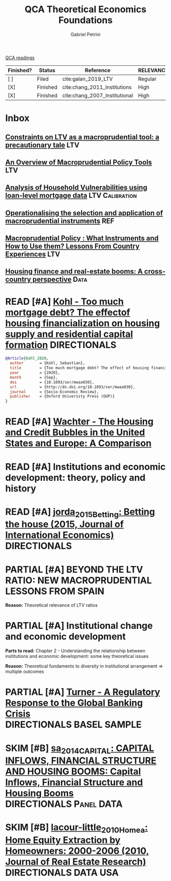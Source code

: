 #+OPTIONS: toc:nil num:nil
#+title: QCA Theoretical Economics Foundations
#+AUTHOR: Gabriel Petrini
#+ARCHIVE: ../archive/QCA.org::* Theoretical
#+TODO: READ SKIM PARTIAL WAIT MAYBE | REF REPORT DONE ARCH
#+PROPERTY: COLUMNS  %FINISHED(Finished?){X} %7STATUS(Status) %15KEY(Reference) %7RELEVANCE
#+PROPERTY: DECISION_ALL Read File Skip PartialRead
#+PROPERTY: ZOTERO_ALL Yes No Partial Entry
#+PROPERTY: STATUS_ALL Reading Searching Abandoned Finished Skimmed NotFound 404 Downloaded Filed
#+PROPERTY: RELEVANCE_ALL High Regular Low None
#+PROPERTY: IMPACT_ALL High Regular Low None
#+PROPERTY: CITE_ALL Yes No Wait
#+PROPERTY: YEAR_ALL
#+PROPERTY: KEY_ALL
#+PROPERTY: FINISHED_ALL "[ ]" "[X]"
[[file:20210210093026-qca_readings.org][QCA readings]]

#+BEGIN: columnview :maxlevel 2 :id global
| Finished? | Status   | Reference                     | RELEVANCE |
|-----------+----------+-------------------------------+-----------|
| [ ]       | Filed    | cite:galan_2019_LTV           | Regular   |
| [X]       | Finished | cite:chang_2011_Institutions  | High      |
| [X]       | Finished | cite:chang_2007_Institutional | High      |
#+END

* Inbox

** [[https://academic.oup.com/oep/article-abstract/70/3/821/4948656?redirectedFrom=fulltext][Constraints on LTV as a macroprudential tool: a precautionary tale]] :LTV:

** [[https://sci-hub.ren/https://doi.org/10.1146/annurev-financial-111914-041807][An Overview of Macroprudential Policy Tools]] :LTV:

** [[https://www.bankofcanada.ca/wp-content/uploads/2017/11/fsr-november2017-bilyk.pdf][Analysis of Household Vulnerabilities using loan-level mortgage data]] :LTV:Calibration:

** [[https://www.bis.org/publ/cgfs48.pdf][Operationalising the selection and application of macroprudential instruments]] :REF:

** [[https://www.imf.org/en/Publications/WP/Issues/2016/12/31/Macroprudential-Policy-What-Instruments-and-How-to-Use-them-Lessons-From-Country-Experiences-25296][Macroprudential Policy : What Instruments and How to Use them? Lessons From Country Experiences]] :LTV:

** [[https://www.sciencedirect.com/science/article/abs/pii/S1051137716300237][Housing finance and real-estate booms: A cross-country perspective]] :Data:

* READ [#A] [[https://academic.oup.com/ser/advance-article/doi/10.1093/ser/mwaa030/5913145][Kohl - Too much mortgage debt? The effectof housing financialization on housing supply and residential capital formation]] :DIRECTIONALS:
   :PROPERTIES:
   :YEAR:     2020
   :ZOTERO:   Yes
   :TYPE:     Case
   :STATUS:   Filed
   :RELEVANCE: High
   :IMPACT:   Low
   :CITE:     Yes
   :END:

#+BEGIN_SRC bibtex
@Article{Kohl_2020,
  author       = {Kohl, Sebastian},
  title	       = {Too much mortgage debt? The effect of housing financialization on housing supply and residential capital formation},
  year	       = {2020},
  month	       = {Sep},
  doi	       = {10.1093/ser/mwaa030},
  url	       = {http://dx.doi.org/10.1093/ser/mwaa030},
  journal      = {Socio-Economic Review},
  publisher    = {Oxford University Press (OUP)}
}
#+END_SRC

* READ [#A] [[https://onlinelibrary.wiley.com/doi/abs/10.1111/jmcb.12188][Wachter - The Housing and Credit Bubbles in the United States and Europe: A Comparison]]
   :PROPERTIES:
   :YEAR:     2015
   :ZOTERO:   Yes
   :TYPE:     Empirical
   :STATUS:   Filed
   :RELEVANCE: High
   :IMPACT:   Regular
   :CITE:     Yes
   :END:

* READ [#A] Institutions and economic development: theory, policy and history
:PROPERTIES:
:YEAR:  citeyear*:chang_2011_Institutions
:ZOTERO:   Yes
:STATUS:   Finished
:RELEVANCE: High
:IMPACT:   High
:CITE:     Yes
:KEY: cite:chang_2011_Institutions
:FINISHED: [X]
:END:

* READ [#A] [[file:2021-02-26-11-49-16-jorda_2015_Betting.org][jorda_2015_Betting: Betting the house (2015, Journal of International Economics)]] :DIRECTIONALS:
:PROPERTIES:
:YEAR:  citeyear*:jorda_2015_Betting
:ZOTERO:   Yes
:STATUS:   Zotero
:RELEVANCE: High
:IMPACT:   High
:CITE:     Yes
:KEY: cite:jorda_2015_Betting
:END:

* PARTIAL [#A] BEYOND THE LTV RATIO: NEW MACROPRUDENTIAL LESSONS FROM SPAIN
   :PROPERTIES:
   :ZOTERO:   Yes
   :YEAR:     2019
   :STATUS:   Filed
   :RELEVANCE: Regular
   :IMPACT:   Low
   :CITE:     Yes
   :KEY:  cite:galan_2019_LTV
   :FINISHED: [ ]
   :END:

   *Reason:* Theoretical relevance of LTV ratios


* PARTIAL [#A] Institutional change and economic development
:PROPERTIES:
:YEAR:     citeyear*:chang_2007_Institutional
:ZOTERO:   Yes
:STATUS:   Finished
:RELEVANCE: High
:IMPACT:   High
:CITE:     Yes
:KEY:      cite:chang_2007_Institutional
:FINISHED: [X]
:END:


*Parts to read:* Chapter 2 - Understanding the relationship between institutions and economic development: some key theoretical issues

*Reason:* Theoretical fundaments to diversity in institutional arrangement $\Rightarrow$ multiple outcomes

* PARTIAL [#A] [[http://www.actuaries.org/CTTEES_TFRISKCRISIS/Documents/turner_review.pdf][Turner - A Regulatory Response to the Global Banking Crisis]] :DIRECTIONALS:BASEL:SAMPLE:
   :PROPERTIES:
   :YEAR:     2009
   :ZOTERO:   Partial
   :TYPE:     Case
   :STATUS:   Skimmed
   :RELEVANCE: High
   :IMPACT:   Regular
   :CITE:     Yes
   :COUNTRY: UK,USA
   :END:

* SKIM [#B] [[file:2021-02-26-10-30-31-sa_2014_CAPITAL.org][sa_2014_CAPITAL: CAPITAL INFLOWS, FINANCIAL STRUCTURE AND HOUSING BOOMS: Capital Inflows, Financial Structure and Housing Booms]] :DIRECTIONALS:Panel:DATA:
:PROPERTIES:
:YEAR:  citeyear*:sa_2014_CAPITAL
:ZOTERO:   Yes
:STATUS:   Zotero
:RELEVANCE: Regular
:IMPACT:   Low
:CITE:     Wait
:KEY: cite:sa_2014_CAPITAL
:FINISHED: [ ]
:END:

* SKIM [#B] [[file:2021-02-26-11-20-18-lacour-little_2010_Homea.org][lacour-little_2010_Homea: Home Equity Extraction by Homeowners: 2000-2006 (2010, Journal of Real Estate Research)]] :DIRECTIONALS:DATA:USA:
:PROPERTIES:
:YEAR:  citeyear*:lacour-little_2010_Homea
:ZOTERO:   Entry
:STATUS:   Zotero
:RELEVANCE: Low
:IMPACT:   Low
:CITE:     Wait
:KEY: cite:lacour-little_2010_Homea
:FINISHED: [ ]
:END:
